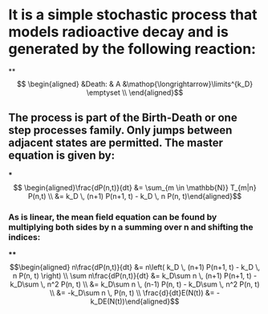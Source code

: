 * It is a simple stochastic process that models radioactive decay and is generated by the following reaction:
**
$$ \begin{aligned}
    &Death: & A 
        &\mathop{\longrightarrow}\limits^{k_D} \emptyset \\
\end{aligned}$$
** The process is part of the Birth-Death or one step processes family. Only jumps between adjacent states are permitted. The master equation is given by:
***
$$ \begin{aligned}\frac{dP(n,t)}{dt} &= 
        \sum_{m \in \mathbb{N}} T_{m|n} P(n,t) \\ &=
        k_D \, (n+1) P(n+1, t)  -
        k_D \, n  P(n, t)\end{aligned}$$
*** As is linear, the mean field equation can be found by multiplying both sides by n a summing over n  and shifting the indices:
:PROPERTIES:
:END:
****
$$\begin{aligned} n\frac{dP(n,t)}{dt} &= n\left( 
        k_D \, (n+1) P(n+1, t)  -
        k_D \, n  P(n, t) \right) \\ \sum n\frac{dP(n,t)}{dt} &= k_D\sum n
         \, (n+1) P(n+1, t)  - k_D\sum         \, n^2  P(n, t) \\ &= k_D\sum n
         \, (n-1) P(n, t)  - k_D\sum         \, n^2  P(n, t) \\ &= -k_D\sum n
         \,  P(n, t)  \\ \frac{d}{dt}E(N(t)) &= -k_DE(N(t))\end{aligned}$$